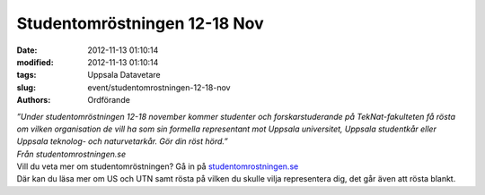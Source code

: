 Studentomröstningen 12-18 Nov
#############################

:date: 2012-11-13 01:10:14
:modified: 2012-11-13 01:10:14
:tags: Uppsala Datavetare
:slug: event/studentomrostningen-12-18-nov
:authors: Ordförande

| *”Under studentomröstningen 12-18 november kommer studenter och
  forskarstuderande på TekNat-fakulteten få rösta om vilken organisation
  de vill ha som sin formella representant mot Uppsala universitet,
  Uppsala studentkår eller Uppsala teknolog- och naturvetarkår. Gör din
  röst hörd.”*
| *Från studentomrostningen.se*

| Vill du veta mer om studentomröstningen? Gå in på
  `studentomrostningen.se <http://studentomrostningen.se/>`__
| Där kan du läsa mer om US och UTN samt rösta på vilken du skulle vilja
  representera dig, det går även att rösta blankt.
